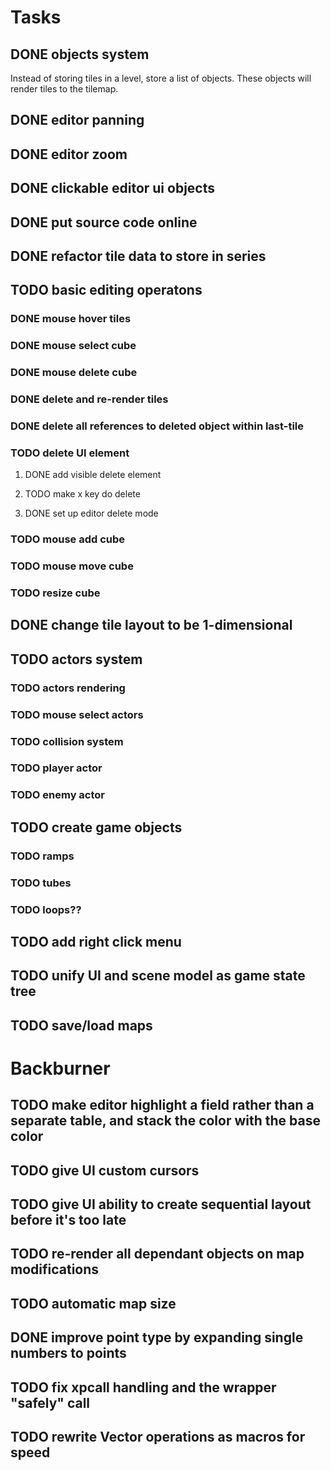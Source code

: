 * Tasks
** DONE objects system
Instead of storing tiles in a level, store a list of objects. These objects will render tiles to the tilemap.
** DONE editor panning
** DONE editor zoom
** DONE clickable editor ui objects
** DONE put source code online
** DONE refactor tile data to store in series
** TODO basic editing operatons
*** DONE mouse hover tiles
*** DONE mouse select cube
*** DONE mouse delete cube
*** DONE delete and re-render tiles
*** DONE delete all references to deleted object within last-tile
*** TODO delete UI element
**** DONE add visible delete element
**** TODO make x key do delete
**** DONE set up editor delete mode
*** TODO mouse add cube
*** TODO mouse move cube
*** TODO resize cube
** DONE change tile layout to be 1-dimensional
** TODO actors system
*** TODO actors rendering
*** TODO mouse select actors
*** TODO collision system
*** TODO player actor
*** TODO enemy actor
** TODO create game objects
*** TODO ramps
*** TODO tubes
*** TODO loops??
** TODO add right click menu
** TODO unify UI and scene model as game state tree
** TODO save/load maps
* Backburner
** TODO make editor highlight a field rather than a separate table, and stack the color with the base color
** TODO give UI custom cursors
** TODO give UI ability to create sequential layout before it's too late
** TODO re-render all dependant objects on map modifications
** TODO automatic map size
** DONE improve point type by expanding single numbers to points
** TODO fix xpcall handling and the wrapper "safely" call
** TODO rewrite Vector operations as macros for speed
